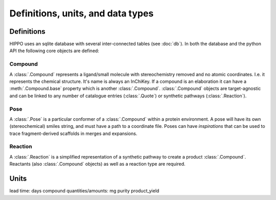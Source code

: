 
==================================
Definitions, units, and data types
==================================

Definitions
===========

HIPPO uses an sqlite database with several inter-connected tables (see :doc:`db`). In both the database and the python API the following core objects are defined:

Compound
--------

A :class:`.Compound` represents a ligand/small molecule with stereochemistry removed and no atomic coordinates. I.e. it represents the chemical structure. It's name is always an InChiKey. If a compound is an elaboration it can have a :meth:`.Compound.base` property which is another :class:`.Compound`. :class:`.Compound` objects are target-agnostic and can be linked to any number of catalogue entries (:class:`.Quote`) or synthetic pathways (:class:`.Reaction`). 

Pose
----

A :class:`.Pose` is a particular conformer of a :class:`.Compound` within a protein environment. A pose will have its own (stereochemical) smiles string, and must have a path to a coordinate file. Poses can have *inspirations* that can be used to trace fragment-derived scaffolds in merges and expansions.

Reaction
--------

A :class:`.Reaction` is a simplified representation of a synthetic pathway to create a product :class:`.Compound`. Reactants (also :class:`.Compound` objects) as well as a reaction type are required.

Units
=====

lead time: days
compound quantities/amounts: mg
purity
product_yield